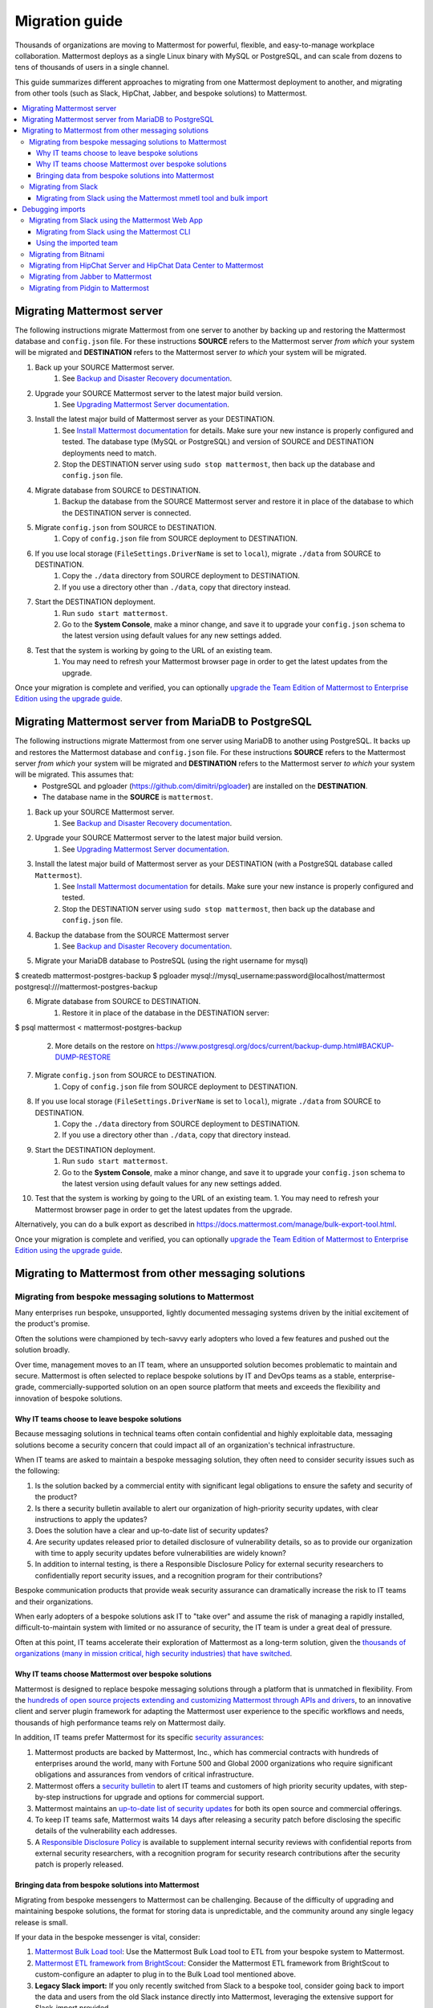 Migration guide
===============

|all-plans| |self-hosted|

.. |all-plans| image:: ../images/all-plans-badge.png
  :scale: 30
  :target: https://mattermost.com/pricing
  :alt: Available in Mattermost Free and Starter subscription plans.

.. |self-hosted| image:: ../images/self-hosted-badge.png
  :scale: 30
  :target: https://mattermost.com/deploy
  :alt: Available for Mattermost Self-Hosted deployments.

Thousands of organizations are moving to Mattermost for powerful, flexible, and easy-to-manage workplace collaboration. Mattermost deploys as a single Linux binary with MySQL or PostgreSQL, and can scale from dozens to tens of thousands of users in a single channel.

This guide summarizes different approaches to migrating from one Mattermost deployment to another, and migrating from other tools (such as Slack, HipChat, Jabber, and bespoke solutions) to Mattermost.

.. contents::
  :backlinks: top
  :local:

Migrating Mattermost server
----------------------------

The following instructions migrate Mattermost from one server to another by backing up and restoring the Mattermost database and ``config.json`` file. For these instructions **SOURCE** refers to the Mattermost server *from which* your system will be migrated and **DESTINATION** refers to the Mattermost server *to which* your system will be migrated.

1. Back up your SOURCE Mattermost server.
    1. See `Backup and Disaster Recovery documentation <https://docs.mattermost.com/deploy/backup-disaster-recovery.html>`__.
2. Upgrade your SOURCE Mattermost server to the latest major build version.
    1. See `Upgrading Mattermost Server documentation <https://docs.mattermost.com/upgrade/upgrading-mattermost-server.html>`__.
3. Install the latest major build of Mattermost server as your DESTINATION.
    1. See `Install Mattermost documentation <https://docs.mattermost.com/guides/install-deploy-upgrade-scale.html#install-mattermost>`__ for details. Make sure your new instance is properly configured and tested. The database type (MySQL or PostgreSQL) and version of SOURCE and DESTINATION deployments need to match.
    2. Stop the DESTINATION server using ``sudo stop mattermost``, then back up the database and ``config.json`` file.
4. Migrate database from SOURCE to DESTINATION.
    1. Backup the database from the SOURCE Mattermost server and restore it in place of the database to which the DESTINATION server is connected.
5. Migrate ``config.json`` from SOURCE to DESTINATION.
    1. Copy of ``config.json`` file from SOURCE deployment to DESTINATION.
6. If you use local storage (``FileSettings.DriverName`` is set to ``local``), migrate ``./data`` from SOURCE to DESTINATION.
    1. Copy the ``./data`` directory from SOURCE deployment to DESTINATION.
    2. If you use a directory other than ``./data``, copy that directory instead.
7. Start the DESTINATION deployment.
    1. Run ``sudo start mattermost``.
    2. Go to the **System Console**, make a minor change, and save it to upgrade your ``config.json`` schema to the latest version using default values for any new settings added.
8. Test that the system is working by going to the URL of an existing team.
    1. You may need to refresh your Mattermost browser page in order to get the latest updates from the upgrade.

Once your migration is complete and verified, you can optionally `upgrade the Team Edition of Mattermost to Enterprise Edition using the upgrade guide <https://docs.mattermost.com/upgrade/upgrading-mattermost-server.html#upgrading-team-edition-to-enterprise-edition>`__.

Migrating Mattermost server from MariaDB to PostgreSQL
------------------------------------------------------

The following instructions migrate Mattermost from one server using MariaDB to another using PostgreSQL. It backs up and restores the Mattermost database and ``config.json`` file. For these instructions **SOURCE** refers to the Mattermost server *from which* your system will be migrated and **DESTINATION** refers to the Mattermost server *to which* your system will be migrated. This assumes that:
  - PostgreSQL and pgloader (https://github.com/dimitri/pgloader) are installed on the **DESTINATION**.
  - The database name in the **SOURCE** is ``mattermost``.

1. Back up your SOURCE Mattermost server.
    1. See `Backup and Disaster Recovery documentation <https://docs.mattermost.com/deploy/backup-disaster-recovery.html>`__.
2. Upgrade your SOURCE Mattermost server to the latest major build version.
    1. See `Upgrading Mattermost Server documentation <https://docs.mattermost.com/upgrade/upgrading-mattermost-server.html>`__.
3. Install the latest major build of Mattermost server as your DESTINATION (with a PostgreSQL database called ``Mattermost``).
    1. See `Install Mattermost documentation <https://docs.mattermost.com/guides/install-deploy-upgrade-scale.html#install-mattermost>`__ for details. Make sure your new instance is properly configured and tested.
    2. Stop the DESTINATION server using ``sudo stop mattermost``, then back up the database and ``config.json`` file.
4. Backup the database from the SOURCE Mattermost server
    1. See `Backup and Disaster Recovery documentation <https://docs.mattermost.com/deploy/backup-disaster-recovery.html>`__.
5. Migrate your MariaDB database to PostreSQL (using the right username for mysql)

.. code:: bash

$ createdb mattermost-postgres-backup
$ pgloader mysql://mysql_username:password@localhost/mattermost postgresql:///mattermost-postgres-backup

6. Migrate database from SOURCE to DESTINATION.
    1. Restore it in place of the database in the DESTINATION server:
   
.. code:: bash
$ psql mattermost < mattermost-postgres-backup

    2. More details on the restore on https://www.postgresql.org/docs/current/backup-dump.html#BACKUP-DUMP-RESTORE
7. Migrate ``config.json`` from SOURCE to DESTINATION.
    1. Copy of ``config.json`` file from SOURCE deployment to DESTINATION.
8. If you use local storage (``FileSettings.DriverName`` is set to ``local``), migrate ``./data`` from SOURCE to DESTINATION.
    1. Copy the ``./data`` directory from SOURCE deployment to DESTINATION.
    2. If you use a directory other than ``./data``, copy that directory instead.
9. Start the DESTINATION deployment.
    1. Run ``sudo start mattermost``.
    2. Go to the **System Console**, make a minor change, and save it to upgrade your ``config.json`` schema to the latest version using default values for any new settings added.
10. Test that the system is working by going to the URL of an existing team.
    1. You may need to refresh your Mattermost browser page in order to get the latest updates from the upgrade.

Alternatively, you can do a bulk export as described in https://docs.mattermost.com/manage/bulk-export-tool.html.

Once your migration is complete and verified, you can optionally `upgrade the Team Edition of Mattermost to Enterprise Edition using the upgrade guide <https://docs.mattermost.com/upgrade/upgrading-mattermost-server.html#upgrading-team-edition-to-enterprise-edition>`__.

Migrating to Mattermost from other messaging solutions
------------------------------------------------------

Migrating from bespoke messaging solutions to Mattermost
~~~~~~~~~~~~~~~~~~~~~~~~~~~~~~~~~~~~~~~~~~~~~~~~~~~~~~~~

Many enterprises run bespoke, unsupported, lightly documented messaging systems driven by the initial excitement of the product's promise.

Often the solutions were championed by tech-savvy early adopters who loved a few features and pushed out the solution broadly.

Over time, management moves to an IT team, where an unsupported solution becomes problematic to maintain and secure. Mattermost is often selected to replace bespoke solutions by IT and DevOps teams as a stable, enterprise-grade, commercially-supported solution on an open source platform that meets and exceeds the flexibility and innovation of bespoke solutions.

Why IT teams choose to leave bespoke solutions
^^^^^^^^^^^^^^^^^^^^^^^^^^^^^^^^^^^^^^^^^^^^^^

Because messaging solutions in technical teams often contain confidential and highly exploitable data, messaging solutions become a security concern that could impact all of an organization's technical infrastructure.

When IT teams are asked to maintain a bespoke messaging solution, they often need to consider security issues such as the following:

1. Is the solution backed by a commercial entity with significant legal obligations to ensure the safety and security of the product?
2. Is there a security bulletin available to alert our organization of high-priority security updates, with clear instructions to apply the updates?
3. Does the solution have a clear and up-to-date list of security updates?
4. Are security updates released prior to detailed disclosure of vulnerability details, so as to provide our organization with time to apply security updates before vulnerabilities are widely known?
5. In addition to internal testing, is there a Responsible Disclosure Policy for external security researchers to confidentially report security issues, and a recognition program for their contributions?

Bespoke communication products that provide weak security assurance can dramatically increase the risk to IT teams and their organizations.

When early adopters of a bespoke solutions ask IT to "take over" and assume the risk of managing a rapidly installed, difficult-to-maintain system with limited or no assurance of security, the IT team is under a great deal of pressure.

Often at this point, IT teams accelerate their exploration of Mattermost as a long-term solution, given the `thousands of organizations (many in mission critical, high security industries) that have switched <https://mattermost.com/customers/>`__.

Why IT teams choose Mattermost over bespoke solutions
^^^^^^^^^^^^^^^^^^^^^^^^^^^^^^^^^^^^^^^^^^^^^^^^^^^^^

Mattermost is designed to replace bespoke messaging solutions through a platform that is unmatched in flexibility. From the `hundreds of open source projects extending and customizing Mattermost through APIs and drivers <https://github.com/search?utf8=✓&q=mattermost&type=>`__, to an innovative client and server plugin framework for adapting the Mattermost user experience to the specific workflows and needs, thousands of high performance teams rely on Mattermost daily.

In addition, IT teams prefer Mattermost for its specific `security assurances <https://docs.mattermost.com/about/security.html>`__:

1. Mattermost products are backed by Mattermost, Inc., which has commercial contracts with hundreds of enterprises around the world, many with Fortune 500 and Global 2000 organizations who require significant obligations and assurances from vendors of critical infrastructure.
2. Mattermost offers a `security bulletin <https://mattermost.com/security-updates/#sign-up>`__ to alert IT teams and customers of high priority security updates, with step-by-step instructions for upgrade and options for commercial support.
3. Mattermost maintains an `up-to-date list of security updates <https://mattermost.com/security-updates/>`__ for both its open source and commercial offerings.
4. To keep IT teams safe, Mattermost waits 14 days after releasing a security patch before disclosing the specific details of the vulnerability each addresses.
5. A `Responsible Disclosure Policy <https://mattermost.com/security-vulnerability-report/>`__ is available to supplement internal security reviews with confidential reports from external security researchers, with a recognition program for security research contributions after the security patch is properly released.

Bringing data from bespoke solutions into Mattermost 
^^^^^^^^^^^^^^^^^^^^^^^^^^^^^^^^^^^^^^^^^^^^^^^^^^^^

Migrating from bespoke messengers to Mattermost can be challenging. Because of the difficulty of upgrading and maintaining bespoke solutions, the format for storing data is unpredictable, and the community around any single legacy release is small.

If your data in the bespoke messenger is vital, consider:

1. `Mattermost Bulk Load tool <https://docs.mattermost.com/onboard/bulk-loading-data.html>`__: Use the Mattermost Bulk Load tool to ETL from your bespoke system to Mattermost.
2. `Mattermost ETL framework from BrightScout <https://github.com/Brightscout/mattermost-etl>`__: Consider the Mattermost ETL framework from BrightScout to custom-configure an adapter to plug in to the Bulk Load tool mentioned above.
3. **Legacy Slack import:** If you only recently switched from Slack to a bespoke tool, consider going back to import the data and users from the old Slack instance directly into Mattermost, leveraging the extensive support for Slack-import provided.
4. **Export to Slack, then import to Mattermost:** `Export HipChat, Flowdock, Campfire, Chatwork, Hall, or CSV files to Slack <https://get.slack.help/hc/en-us/articles/201748703-Import-message-history>`__ and then export to a Slack export file and import the file into Mattermost.

If your data in the bespoke messenger is not vital, consider:

1. **Parallel systems:** Running Mattermost in parallel with your bespoke system until the majority of workflow and collaboration has moved to Mattermost
2. **Hard switch:** Announce a "hard switch" to Mattermost after a period of time of running both systems in parallel. Often this has been done due to security concerns in bespoke products or products nearing end-of-life.

Sometimes systems running in parallel turn into a hard switch migration when a bespoke or deprecated system experiences a major outage or a security exploit. In 2017, this was experienced by many companies using Mattermost and HipChat.com in parallel when `HipChat suffered a major security breach where customer data was stolen by an unknown attacker <https://thenextweb.com/insider/2017/04/24/hipchat-hacked-weekend-bad/#.tnw_lAotA9OV>`__.

When IT adopts management of Mattermost, often they will purchase the commercial version for additional compliance, access control, and scale features, in addition to high quality commercial support for upgrades and migrations. Teams can `purchase Mattermost Enterpise Edition with a credit card online <https://mattermost.com/pricing-self-managed/>`__ or `contact sales <https://mattermost.com/contact-us/>`__ to engage in an enterprise procurement process.

Migrating from Slack
~~~~~~~~~~~~~~~~~~~~

Slack offers two ways to `export your data from their product <https://get.slack.help/hc/en-us/articles/201658943-Export-your-workspace-data>`_.

1. A Slack export file can be generated from **Slack > Administration > Workspace settings > Import/Export Data > Export > Start Export**. This export does not include private channels, direct, or group messages.
2. You can request a "Corporate Export" from Slack directly to get a larger export including private channels, direct, and group messages.

.. note::

  As a proprietary SaaS service, Slack is able to change its export format quickly and without notice. If you encounter issues not mentioned in the following documentation, please let the Mattermost Product Team know by `filing an issue <https://handbook.mattermost.com/contributors/contributors/ways-to-contribute>`__.

Migrating from Slack using the Mattermost mmetl tool and bulk import
^^^^^^^^^^^^^^^^^^^^^^^^^^^^^^^^^^^^^^^^^^^^^^^^^^^^^^^^^^^^^^^^^^^^

.. note::
  
  This method is the recommended way to import Slack's corporate export file, but will work with any Slack export file. It can be used for Mattermost v5.0+.

**1. Prepare your Mattermost server**

We recommend you create a new team in Mattermost to hold the imported Slack data. You can import this into an existing team, but ensure there are no channel name collisions. Also, make sure that all users in Mattermost have the same username as in Slack, otherwise the import will fail. Also, system administrator roles will be overwritten if the usernames match and the user isn't an admin on the Slack workspace.

**2. Generate a Slack import**

The first step is to generate a `Slack export <https://slack.com/help/articles/201658943-Export-your-workspace-data>`_.

.. note::

  Make sure not to unzip and rezip the Slack export. Doing that can modify the directory structure of the archive which could cause issues with the import process.

Next, follow these steps to create a bot token:

1. Go to https://api.slack.com/apps.
2. Select **Create New App**.
3. Select **From scratch**.
4. Name the app something like "Slack Advanced Exporter" and select the workspace. You'll have to do this for every workspace. Then create the app.
5. Select **OAuth & Permissions** and scroll down to **Scopes**.
6. Under **Bot Token Scopes** select ``users:read`` and ``users:read.email``.
7. Scroll up and select **Install to Workspace**.
8. Grant the app permissions.
9. Copy the Bot User OAuth Token and save it somewhere convenient.

**3. Download file attachments and email addresses**

The Slack export does not include file attachments and email addresses, so you must use ``slack-advanced-exporter`` to download them. Download the latest release of ``slack-advanced-exporter`` for your OS and architecture `here <https://github.com/grundleborg/slack-advanced-exporter/releases/>`__ and extract it.

Once it's installed, run these commands. Replace ``<SLACK TOKEN>`` with the Slack token you generated earlier and ``<SLACK EXPORT FILE>`` with the `path <https://www.geeksforgeeks.org/absolute-relative-pathnames-unix/>`__ to your file.

.. note::

    - You'll end up with two files (``export-with-emails.zip`` and ``export-with-emails-and-attachments.zip``). The file ``export-with-emails.zip`` will not have attachments.
    - The second command can take a long time if you have a large number of file uploads. If it's interrupted, delete the file generated (if any), and start again.

.. code:: bash

    slack-advanced-exporter --input-archive <SLACK EXPORT FILE> --output-archive export-with-emails.zip fetch-emails --api-token <SLACK TOKEN>
    slack-advanced-exporter --input-archive export-with-emails.zip --output-archive export-with-emails-and-attachments.zip fetch-attachments

The file ``export-with-emails-and-attachments.zip`` now contains all the information necessary to be imported into Mattermost.

**4. Convert Slack Import to Mattermost Bulk Export Format**

Now that you have a Slack export file with emails and attachments you have to convert it to the Mattermost format using ``mmetl``. Download the latest release of ``mmetl`` for your OS and architecture `here <https://github.com/mattermost/mmetl/releases/>`__ and extract it to your $PATH like with ``slack-advanced-exporter``. The same caveat applies.

Next, run this command to do the conversion. Replace ``<TEAM NAME>`` with the name of your team:

.. code:: bash

    ./mmetl transform slack --team <TEAM NAME> --file export-with-emails-and-attachments.zip --output mattermost_import.jsonl

Next you have to create a zip file with the ``mattermost_import.jsonl`` file and the directory ``bulk-export-attachments`` that contains the attachments. On Linux and Mac you can use this command:

.. code:: bash

    zip -r mattermost-bulk-import.zip bulk-export-attachments mattermost_import.jsonl

The file ``mattermost-bulk-import.zip`` is now ready to import into Mattermost.

**5. Import into Mattermost**

Now you can start the import process. Once you have ``mmctl`` installed and authenticated use this command to upload ``mattermost-bulk-export.zip``:

.. code:: bash

    mmctl import upload ./mattermost-bulk-import.zip

Run this command to list the available imports:

.. code:: bash

    mmctl import list available

Run this command to process the import. Replace ``<IMPORT FILE NAME>`` with the name you got from the ``mmctl import list available`` command:

.. code:: bash

    mmctl import process <IMPORT FILE NAME>
    
Finally, run this command to view the status of the import process job. If the job status shows as ``pending``, then wait before running the command again. The ``--json`` flag is required to view the possible error message. Replace ``<JOB ID>`` with the id you got from the ``mmctl import list process`` command:

.. code:: bash

    mmctl import job show <JOB ID> --json

Debugging imports
-----------------

The ``mmctl import job show`` shows a detailed error message. If you run into problems which the error message does not help to resolve, your best bet is to use the ``mattermost bulk import`` command. The ``mmctl`` import process does not give you any additional debugging information, even in the Mattermost server logs.

Migrating from Slack using the Mattermost Web App
~~~~~~~~~~~~~~~~~~~~~~~~~~~~~~~~~~~~~~~~~~~~~~~~~

.. important::
  In Mattermost v6.0, the ability to migrate from Slack using the Mattermost Web App has been deprecated and removed in favor of using the Mattermost mmetl tool with bulk import.

.. note::
  
  For larger imports, particularly those where you have used the `slack-advanced-exporter tool` to add Slack post attachments to the archive or the Corporate Export file, it is recommended to import the Slack data using the `mmetl tool and bulk loading tool <https://docs.mattermost.com/onboard/migrating-to-mattermost.html#migrating-from-slack-using-the-mattermost-mmetl-tool-and-bulk-import>`__.

1. Generate a Slack export file from **Slack > Administration > Workspace Settings > Import/Export Data > Export > Start Export**. Alternatively, use the Slack Corporate Export file after receiving it from Slack.
2. In Mattermost go to **Main Menu > Team Settings > Import > Import from Slack**. Team Admin or System Admin permission is required to access this menu option.
3. Choose **Select file** to upload the Slack export file and select **Import**.

Migrating from Slack using the Mattermost CLI
^^^^^^^^^^^^^^^^^^^^^^^^^^^^^^^^^^^^^^^^^^^^^

.. note::
  In Mattermost v6.0, the CLI has been deprecated in favor of the mmctl `CLI <https://docs.mattermost.com/manage/mmctl-command-line-tool.html>`__.

1. Generate a Slack export file from **Slack > Administration > Workspace Settings > Import/Export Data > Export > Start Export**.
2. Run the following Mattermost CLI command, with the name of a team you've already created:

   ``$ mattermost import slack team_name /path/to/your-slack-export.zip``
   
.. note::

  To run the CLI command, you must be in the directory that contains the Mattermost installation. On a default installation of Mattermost, the directory is ``/opt/mattermost/``. Also, if you followed our `installation process <https://docs.mattermost.com/guides/install-deploy-upgrade-scale.html#install-mattermost>`__, you must run the command as the user *mattermost*. The executable is in the ``bin`` subdirectory and is called ``mattermost``.

Using the imported team
^^^^^^^^^^^^^^^^^^^^^^^

* During the import process, the emails and usernames from Slack are used to create new Mattermost accounts. If emails are not present in the Slack export archive, then placeholder values will be generated and the System Admin will need to update these manually.
* Slack users can activate their new Mattermost accounts by using Mattermost's **Password Reset** screen with their email addresses from Slack to set new passwords for their Mattermost accounts.
* Once logged in, Mattermost users will have access to previous Slack messages in the public channels imported from Slack.

Migrating from Bitnami
~~~~~~~~~~~~~~~~~~~~~~

Bitnami uses MySQL, and renames the Mattermost database tables by converting the names to all lower case. For example, in non-Bitnami installations, the Users table is named "Users", but in Bitnami, the table is "users". As a result, when you migrate your data from Bitnami to a non-Bitnami installation, you must modify the MySQL startup script so that it starts MySQL in lowercase table mode.

You can modify the script by adding the ``--lower-case-table-names=1`` switch to the MySQL start command. The location of the start-up script generally depends on how you installed MySQL, whether by using the package manager for the operating system, or by manually installing MySQL. You must modify the start-up script before migrating the data.

For more information about letter case in MySQL table names and the ``--lower-case-table-names`` switch, see the `Identifier Case Sensitivity <https://dev.mysql.com/doc/refman/5.7/en/identifier-case-sensitivity.html>`__ topic in the MySQL documentation.

Migrating from HipChat Server and HipChat Data Center to Mattermost
~~~~~~~~~~~~~~~~~~~~~~~~~~~~~~~~~~~~~~~~~~~~~~~~~~~~~~~~~~~~~~~~~~~

Please see `HipChat Migration Guide <https://docs.mattermost.com/onboard/migrating-from-hipchat-to-mattermost.html>`__.

Migrating from Jabber to Mattermost
~~~~~~~~~~~~~~~~~~~~~~~~~~~~~~~~~~~

BrightScout helped a major U.S. Federal Agency rapidly migrate from Jabber to Mattermost and open sourced their Extract, Transform and Load (ETL) tool at https://github.com/Brightscout/mattermost-etl.

Read more about their `case study <https://mattermost.com/blog/u-s-federal-agency-migrates-from-jabber-to-mattermost-the-open-source-way/>`__ online.

Migrating from Pidgin to Mattermost
~~~~~~~~~~~~~~~~~~~~~~~~~~~~~~~~~~~

In some cases people are using Pidgin clients with different backends to communicate. To continue using Pidgin with a Mattermost backend consider using `Mattermost ETL tool <https://github.com/Brightscout/mattermost-etl>`__ created by BrightScout to migrate data from your existing backend into Mattermost, then use the `Pidgin-Mattermost plugin <https://github.com/EionRobb/purple-mattermost>`__ (complete with an installer for end user machines) to continue to support legacy Pidgin users while offering a whole new Mattermost experience on web, mobile, and PC.

